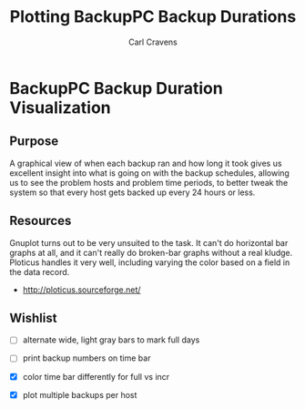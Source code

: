#+TITLE:  Plotting BackupPC Backup Durations
#+AUTHOR: Carl Cravens
#+EMAIL:  ccravens@excelii.com
:PROPERTIES:
#+STARTUP: content
:END:

* BackupPC Backup Duration Visualization

** Purpose

A graphical view of when each backup ran and how long it took gives us
excellent insight into what is going on with the backup schedules,
allowing us to see the problem hosts and problem time periods, to
better tweak the system so that every host gets backed up every 24
hours or less.


** Resources

Gnuplot turns out to be very unsuited to the task.  It can't do
horizontal bar graphs at all, and it can't really do broken-bar
graphs without a real kludge.  Ploticus handles it very well,
including varying the color based on a field in the data record.

+ http://ploticus.sourceforge.net/


** Wishlist

+ [ ] alternate wide, light gray bars to mark full days

+ [ ] print backup numbers on time bar

+ [X] color time bar differently for full vs incr

+ [X] plot multiple backups per host

